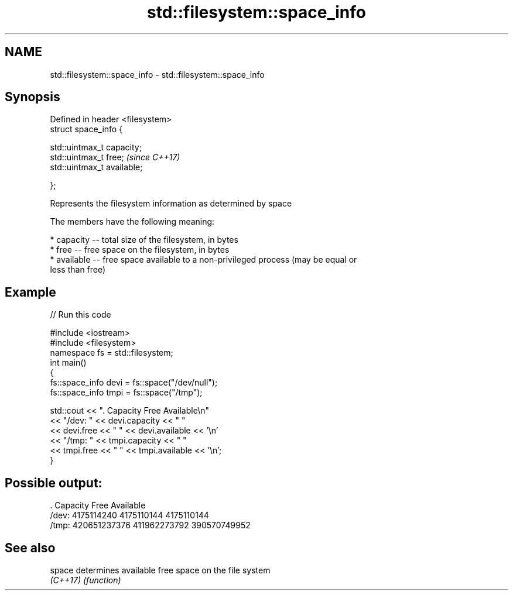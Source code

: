 .TH std::filesystem::space_info 3 "2018.03.28" "http://cppreference.com" "C++ Standard Libary"
.SH NAME
std::filesystem::space_info \- std::filesystem::space_info

.SH Synopsis
   Defined in header <filesystem>
   struct space_info {

       std::uintmax_t capacity;
       std::uintmax_t free;        \fI(since C++17)\fP
       std::uintmax_t available;

   };

   Represents the filesystem information as determined by space

   The members have the following meaning:

     * capacity -- total size of the filesystem, in bytes
     * free -- free space on the filesystem, in bytes
     * available -- free space available to a non-privileged process (may be equal or
       less than free)

.SH Example

   
// Run this code

 #include <iostream>
 #include <filesystem>
 namespace fs = std::filesystem;
 int main()
 {
     fs::space_info devi = fs::space("/dev/null");
     fs::space_info tmpi = fs::space("/tmp");
  
     std::cout << ".        Capacity       Free      Available\\n"
               << "/dev:   " << devi.capacity << "   "
               << devi.free << "   " << devi.available  << '\\n'
               << "/tmp: " << tmpi.capacity << " "
               << tmpi.free << " " << tmpi.available  << '\\n';
 }

.SH Possible output:

 .         Capacity       Free      Available
 /dev:   4175114240   4175110144   4175110144
 /tmp: 420651237376 411962273792 390570749952

.SH See also

   space   determines available free space on the file system
   \fI(C++17)\fP \fI(function)\fP 
